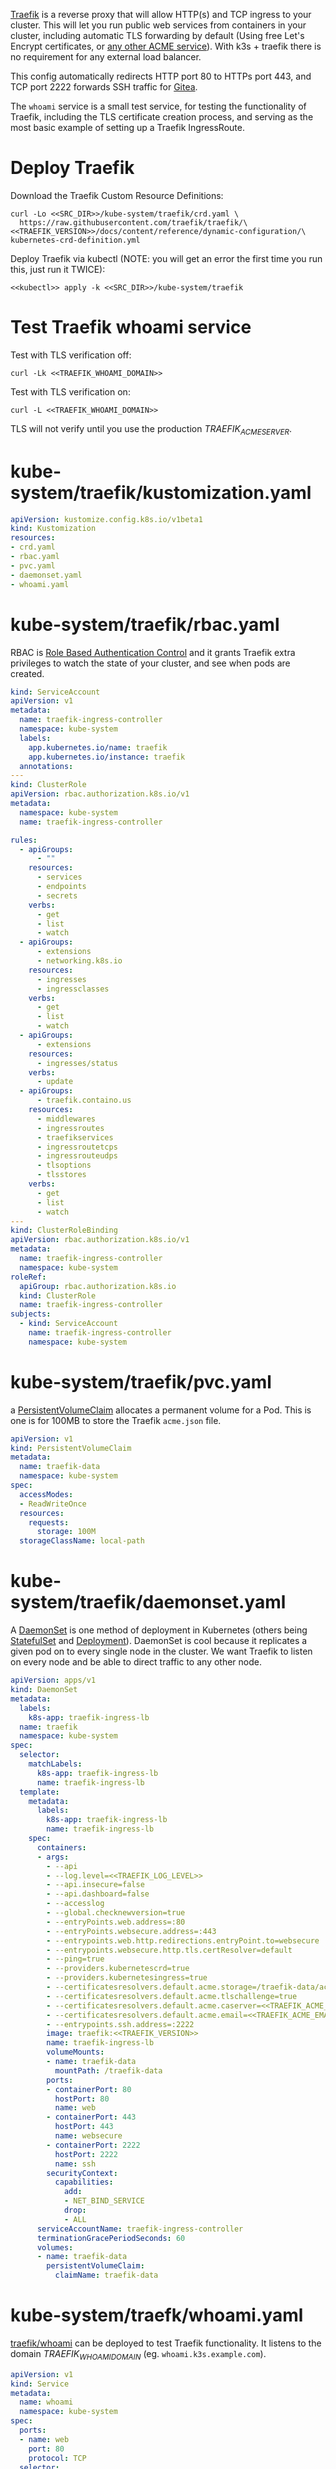 [[https://doc.traefik.io/traefik/][Traefik]] is a reverse proxy that will allow HTTP(s) and TCP ingress to your
cluster. This will let you run public web services from containers in your
cluster, including automatic TLS forwarding by default (Using free Let's Encrypt
certificates, or [[https://github.com/smallstep/certificates#step-certificates][any other ACME service]]). With k3s + traefik there is no
requirement for any external load balancer.

This config automatically redirects HTTP port 80 to HTTPs port 443, and TCP port
2222 forwards SSH traffic for [[file:gitea.org][Gitea]]. 

The =whoami= service is a small test service, for testing the functionality of
Traefik, including the TLS certificate creation process, and serving as the most
basic example of setting up a Traefik IngressRoute.

* COMMENT Traefik Config
You must add the following config to your Org document (un-comment):
#+BEGIN_COMMENT
# ** Traefik Config
# Edit the variables for the Traefik config:
# *** TRAEFIK_ACME_EMAIL
#   =TRAEFIK_ACME_EMAIL= is the email address to register with the ACME service
#   provider. 
#  #+name: TRAEFIK_ACME_EMAIL
#  #+begin_src config :eval no
#  you@example.com
#  #+end_src
# *** TRAEFIK_ACME_SERVER
#  =TRAEFIK_ACME_SERVER= is the URL for the Let's Encrypt API (Or other ACME
#  provider). For development purposes, use the staging URL. For production use
#  the URL https://acme-v02.api.letsencrypt.org/directory instead (will produce
#  valid certificates in web browsers).
# 
#  #+name: TRAEFIK_ACME_SERVER
#  #+begin_src config :eval no
#  https://acme-staging-v02.api.letsencrypt.org/directory
#  #+end_src
# 
# *** TRAEFIK_WHOAMI_DOMAIN
#  [[https://github.com/traefik/whoami][traefik/whoami]] can be deployed to test Traefik functionality. It needs its own
#  domain name to respond to. =TRAEFIK_WHOAMI_DOMAIN= is the subdomain that the
#  whoami service responds to.
#  #+name: TRAEFIK_WHOAMI_DOMAIN
#  #+begin_src config :noweb yes :eval no
#  whoami.<<CLUSTER>>
#  #+end_src
# *** TRAEFIK_VERSION
#  The version number of Traefik to install (eg. =2.3=).
#  #+name: TRAEFIK_VERSION
#  #+begin_src config :eval no
#  v2.3
#  #+end_src
# *** TRAEFIK_LOG_LEVEL
#  =TRAEFIK_LOG_LEVEL= is the filter level on the traefik log.
#  #+name: TRAEFIK_LOG_LEVEL
#  #+begin_src config :eval no
#  INFO
#  #+end_src
#+END_COMMENT

* Deploy Traefik
Download the Traefik Custom Resource Definitions: 
#+begin_src shell :noweb yes :eval never-export :exports code :results none
curl -Lo <<SRC_DIR>>/kube-system/traefik/crd.yaml \
  https://raw.githubusercontent.com/traefik/traefik/\
<<TRAEFIK_VERSION>>/docs/content/reference/dynamic-configuration/\
kubernetes-crd-definition.yml
#+end_src

Deploy Traefik via kubectl (NOTE: you will get an error the first time you run
this, just run it TWICE):

#+begin_src shell :noweb yes :eval never-export
<<kubectl>> apply -k <<SRC_DIR>>/kube-system/traefik
#+end_src

* Test Traefik whoami service
Test with TLS verification off:

#+begin_src shell :noweb yes :eval never-export :exports both
curl -Lk <<TRAEFIK_WHOAMI_DOMAIN>>
#+end_src

Test with TLS verification on:

#+begin_src shell :noweb yes :eval never-export :exports both
curl -L <<TRAEFIK_WHOAMI_DOMAIN>>
#+end_src

#+RESULTS:

TLS will not verify until you use the production [[TRAEFIK_ACME_SERVER][TRAEFIK_ACME_SERVER]].

* kube-system/traefik/kustomization.yaml
#+begin_src yaml :noweb yes :eval no :tangle kube-system/traefik/kustomization.yaml
apiVersion: kustomize.config.k8s.io/v1beta1
kind: Kustomization
resources:
- crd.yaml
- rbac.yaml
- pvc.yaml
- daemonset.yaml
- whoami.yaml
#+end_src
* kube-system/traefik/rbac.yaml
RBAC is [[https://kubernetes.io/docs/reference/access-authn-authz/rbac/][Role Based Authentication Control]] and it grants Traefik extra privileges
to watch the state of your cluster, and see when pods are created.

#+begin_src yaml :noweb yes :eval no :tangle kube-system/traefik/rbac.yaml
kind: ServiceAccount
apiVersion: v1
metadata:
  name: traefik-ingress-controller
  namespace: kube-system
  labels:
    app.kubernetes.io/name: traefik
    app.kubernetes.io/instance: traefik
  annotations:
---
kind: ClusterRole
apiVersion: rbac.authorization.k8s.io/v1
metadata:
  namespace: kube-system
  name: traefik-ingress-controller

rules:
  - apiGroups:
      - ""
    resources:
      - services
      - endpoints
      - secrets
    verbs:
      - get
      - list
      - watch
  - apiGroups:
      - extensions
      - networking.k8s.io
    resources:
      - ingresses
      - ingressclasses
    verbs:
      - get
      - list
      - watch
  - apiGroups:
      - extensions
    resources:
      - ingresses/status
    verbs:
      - update
  - apiGroups:
      - traefik.containo.us
    resources:
      - middlewares
      - ingressroutes
      - traefikservices
      - ingressroutetcps
      - ingressrouteudps
      - tlsoptions
      - tlsstores
    verbs:
      - get
      - list
      - watch
---
kind: ClusterRoleBinding
apiVersion: rbac.authorization.k8s.io/v1
metadata:
  name: traefik-ingress-controller
  namespace: kube-system
roleRef:
  apiGroup: rbac.authorization.k8s.io
  kind: ClusterRole
  name: traefik-ingress-controller
subjects:
  - kind: ServiceAccount
    name: traefik-ingress-controller
    namespace: kube-system
#+end_src
* kube-system/traefik/pvc.yaml
a [[https://kubernetes.io/docs/concepts/storage/persistent-volumes/#persistentvolumeclaims][PersistentVolumeClaim]] allocates a permanent volume for a Pod. This is one is
for 100MB to store the Traefik =acme.json= file.

#+begin_src yaml :noweb yes :eval no :tangle kube-system/traefik/pvc.yaml
apiVersion: v1
kind: PersistentVolumeClaim
metadata:
  name: traefik-data
  namespace: kube-system
spec:
  accessModes:
  - ReadWriteOnce
  resources:
    requests:
      storage: 100M
  storageClassName: local-path
#+end_src
* kube-system/traefik/daemonset.yaml
A [[https://kubernetes.io/docs/concepts/workloads/controllers/daemonset/][DaemonSet]] is one method of deployment in Kubernetes (others being [[https://kubernetes.io/docs/concepts/workloads/controllers/statefulset/][StatefulSet]]
and [[https://kubernetes.io/docs/concepts/workloads/controllers/deployment/][Deployment]]). DaemonSet is cool because it replicates a given pod on to every
single node in the cluster. We want Traefik to listen on every node and be able
to direct traffic to any other node.

#+begin_src yaml :noweb yes :eval no :tangle kube-system/traefik/daemonset.yaml
apiVersion: apps/v1
kind: DaemonSet
metadata:
  labels:
    k8s-app: traefik-ingress-lb
  name: traefik
  namespace: kube-system
spec:
  selector:
    matchLabels:
      k8s-app: traefik-ingress-lb
      name: traefik-ingress-lb
  template:
    metadata:
      labels:
        k8s-app: traefik-ingress-lb
        name: traefik-ingress-lb
    spec:
      containers:
      - args:
        - --api
        - --log.level=<<TRAEFIK_LOG_LEVEL>>
        - --api.insecure=false
        - --api.dashboard=false
        - --accesslog
        - --global.checknewversion=true
        - --entryPoints.web.address=:80
        - --entryPoints.websecure.address=:443
        - --entrypoints.web.http.redirections.entryPoint.to=websecure
        - --entrypoints.websecure.http.tls.certResolver=default
        - --ping=true
        - --providers.kubernetescrd=true
        - --providers.kubernetesingress=true
        - --certificatesresolvers.default.acme.storage=/traefik-data/acme.json
        - --certificatesresolvers.default.acme.tlschallenge=true
        - --certificatesresolvers.default.acme.caserver=<<TRAEFIK_ACME_SERVER>>
        - --certificatesresolvers.default.acme.email=<<TRAEFIK_ACME_EMAIL>>
        - --entrypoints.ssh.address=:2222
        image: traefik:<<TRAEFIK_VERSION>>
        name: traefik-ingress-lb
        volumeMounts:
        - name: traefik-data
          mountPath: /traefik-data
        ports:
        - containerPort: 80
          hostPort: 80
          name: web
        - containerPort: 443
          hostPort: 443
          name: websecure
        - containerPort: 2222
          hostPort: 2222
          name: ssh
        securityContext:
          capabilities:
            add:
            - NET_BIND_SERVICE
            drop:
            - ALL
      serviceAccountName: traefik-ingress-controller
      terminationGracePeriodSeconds: 60
      volumes:
      - name: traefik-data
        persistentVolumeClaim:
          claimName: traefik-data
#+end_src

* kube-system/traefk/whoami.yaml
 [[https://github.com/traefik/whoami][traefik/whoami]] can be deployed to test Traefik functionality. It listens to the
 domain [[TRAEFIK_WHOAMI_DOMAIN][TRAEFIK_WHOAMI_DOMAIN]] (eg. =whoami.k3s.example.com=).

#+begin_src yaml :noweb yes :eval no :tangle kube-system/traefik/whoami.yaml
apiVersion: v1
kind: Service
metadata:
  name: whoami
  namespace: kube-system
spec:
  ports:
  - name: web
    port: 80
    protocol: TCP
  selector:
    app: whoami
---
apiVersion: traefik.containo.us/v1alpha1
kind: TraefikService
metadata:
  name: whoami
  namespace: kube-system

spec:
  weighted:
    services:
      - name: whoami
        weight: 1
        port: 80
---
apiVersion: apps/v1
kind: Deployment
metadata:
  labels:
    app: whoami
  name: whoami
  namespace: kube-system
spec:
  replicas: 1
  selector:
    matchLabels:
      app: whoami
  template:
    metadata:
      labels:
        app: whoami
    spec:
      containers:
      - image: containous/whoami
        name: whoami
        ports:
        - containerPort: 80
          name: web
---
apiVersion: traefik.containo.us/v1alpha1
kind: IngressRoute
metadata:
  name: whoami
  namespace: kube-system
  annotations:
    traefik.ingress.kubernetes.io/router.entrypoints: websecure
    traefik.ingress.kubernetes.io/router.tls: "true"
spec:
  entryPoints:
  - websecure
  routes:
  - kind: Rule
    match: Host(`<<TRAEFIK_WHOAMI_DOMAIN>>`)
    services:
    - name: whoami
      port: 80
  tls:
    certResolver: default
#+end_src



